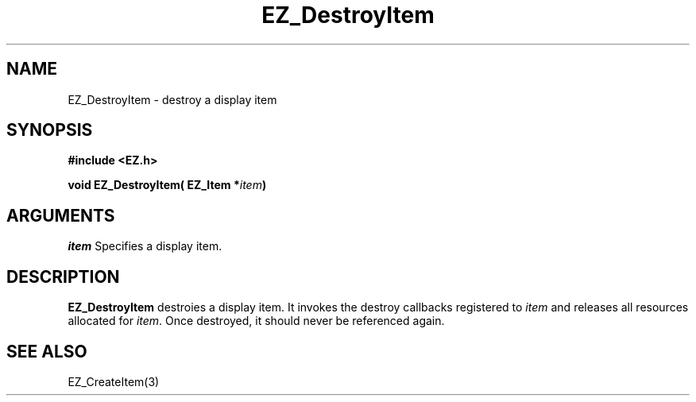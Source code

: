'\"
'\" Copyright (c) 1997 Maorong Zou
'\" 
.TH EZ_DestroyItem 3 "" EZWGL "EZWGL Functions"
.BS
.SH NAME
EZ_DestroyItem \- destroy a display item

.SH SYNOPSIS
.nf
.B #include <EZ.h>
.sp
.BI "void EZ_DestroyItem( EZ_Item *" item )

.SH ARGUMENTS
\fIitem\fR  Specifies a display item.
.sp
.SH DESCRIPTION
.PP
\fBEZ_DestroyItem\fR destroies a display item. It invokes 
the destroy callbacks registered to \fIitem\fR and
releases all resources allocated for \fIitem\fR. Once destroyed, 
it should never be referenced again.

.SH "SEE ALSO"
EZ_CreateItem(3)
.br

